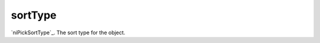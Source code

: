 sortType
====================================================================================================

`niPickSortType`_. The sort type for the object.

